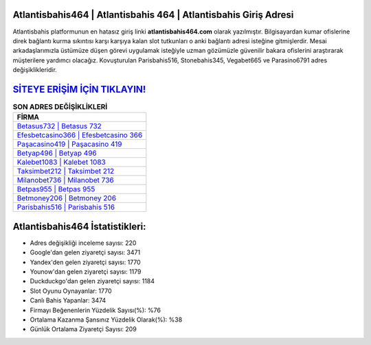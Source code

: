 ﻿Atlantisbahis464 | Atlantisbahis 464 | Atlantisbahis Giriş Adresi
===================================

.. image:: images/atlantisbahis-giris.jpg
   :width: 600
   
Atlantisbahis platformunun en hatasız giriş linki **atlantisbahis464.com** olarak yazılmıştır. Bilgisayardan kumar ofislerine direk bağlantı kurma sıkıntısı karşı karşıya kalan slot tutkunları o anki bağlantı adresi isteğine gitmişlerdir. Mesai arkadaşlarımızla üstümüze düşen görevi uygulamak isteğiyle uzman gözümüzle güvenilir bakara ofislerini araştırarak müşterilere yardımcı olacağız. Kovuşturulan Parisbahis516, Stonebahis345, Vegabet665 ve Parasino6791 adres değişiklikleridir.

`SİTEYE ERİŞİM İÇİN TIKLAYIN! <https://urlday.cc/git>`_
==============

.. list-table:: **SON ADRES DEĞİŞİKLİKLERİ**
   :widths: 100
   :header-rows: 1

   * - FİRMA
   * - `Betasus732 | Betasus 732 <betasus732-betasus-732-betasus-giris-adresi.html>`_
   * - `Efesbetcasino366 | Efesbetcasino 366 <efesbetcasino366-efesbetcasino-366-efesbetcasino-giris-adresi.html>`_
   * - `Paşacasino419 | Paşacasino 419 <pasacasino419-pasacasino-419-pasacasino-giris-adresi.html>`_	 
   * - `Betyap496 | Betyap 496 <betyap496-betyap-496-betyap-giris-adresi.html>`_	 
   * - `Kalebet1083 | Kalebet 1083 <kalebet1083-kalebet-1083-kalebet-giris-adresi.html>`_ 
   * - `Taksimbet212 | Taksimbet 212 <taksimbet212-taksimbet-212-taksimbet-giris-adresi.html>`_
   * - `Milanobet736 | Milanobet 736 <milanobet736-milanobet-736-milanobet-giris-adresi.html>`_	 
   * - `Betpas955 | Betpas 955 <betpas955-betpas-955-betpas-giris-adresi.html>`_
   * - `Betmoney206 | Betmoney 206 <betmoney206-betmoney-206-betmoney-giris-adresi.html>`_
   * - `Parisbahis516 | Parisbahis 516 <parisbahis516-parisbahis-516-parisbahis-giris-adresi.html>`_
	 
Atlantisbahis464 İstatistikleri:
===================================	 
* Adres değişikliği inceleme sayısı: 220
* Google'dan gelen ziyaretçi sayısı: 3471
* Yandex'den gelen ziyaretçi sayısı: 1770
* Younow'dan gelen ziyaretçi sayısı: 1179
* Duckduckgo'dan gelen ziyaretçi sayısı: 1184
* Slot Oyunu Oynayanlar: 1770
* Canlı Bahis Yapanlar: 3474
* Firmayı Beğenenlerin Yüzdelik Sayısı(%): %76
* Ortalama Kazanma Şansınız Yüzdelik Olarak(%): %38
* Günlük Ortalama Ziyaretçi Sayısı: 209
